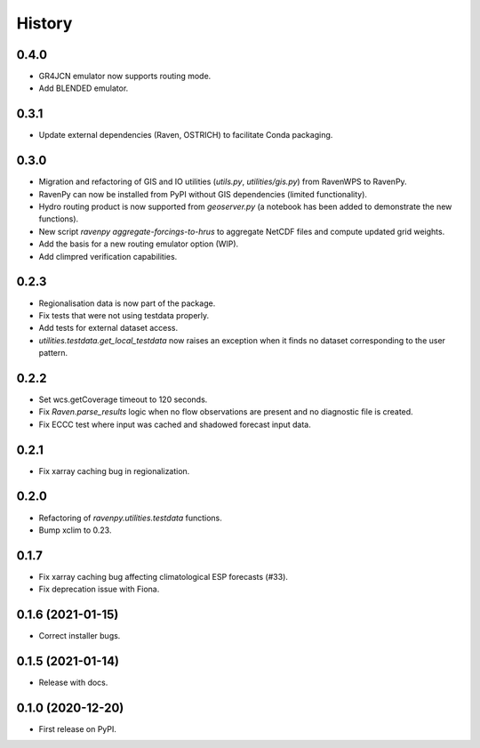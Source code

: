 =======
History
=======

0.4.0
-----

* GR4JCN emulator now supports routing mode.
* Add BLENDED emulator.

0.3.1
-----

* Update external dependencies (Raven, OSTRICH) to facilitate Conda packaging.

0.3.0
-----

* Migration and refactoring of GIS and IO utilities (`utils.py`, `utilities/gis.py`) from RavenWPS to RavenPy.
* RavenPy can now be installed from PyPI without GIS dependencies (limited functionality).
* Hydro routing product is now supported from `geoserver.py` (a notebook has been added to demonstrate the new functions).
* New script `ravenpy aggregate-forcings-to-hrus` to aggregate NetCDF files and compute updated grid weights.
* Add the basis for a new routing emulator option (WIP).
* Add climpred verification capabilities.

0.2.3
-----

* Regionalisation data is now part of the package.
* Fix tests that were not using testdata properly.
* Add tests for external dataset access.
* `utilities.testdata.get_local_testdata` now raises an exception when it finds no dataset corresponding to the user pattern.

0.2.2
-----

* Set wcs.getCoverage timeout to 120 seconds.
* Fix `Raven.parse_results` logic when no flow observations are present and no diagnostic file is created.
* Fix ECCC test where input was cached and shadowed forecast input data.

0.2.1
-----

* Fix xarray caching bug in regionalization.

0.2.0
-----

* Refactoring of `ravenpy.utilities.testdata` functions.
* Bump xclim to 0.23.

0.1.7
-----

* Fix xarray caching bug affecting climatological ESP forecasts (#33).
* Fix deprecation issue with Fiona.

0.1.6 (2021-01-15)
------------------

* Correct installer bugs.

0.1.5 (2021-01-14)
------------------

* Release with docs.


0.1.0 (2020-12-20)
------------------

* First release on PyPI.
